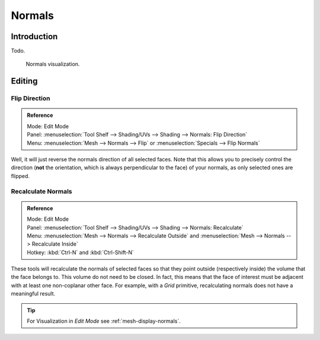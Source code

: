 
*******
Normals
*******

Introduction
============

Todo.

.. Explain what are normals

.. figure:: /images/modeling_meshes_editing_normals.png

   Normals visualization.


.. _modeling-meshes-editing-normals-editing:

Editing
=======

Flip Direction
--------------

.. admonition:: Reference
   :class: refbox

   | Mode:     Edit Mode
   | Panel:    :menuselection:`Tool Shelf --> Shading/UVs --> Shading --> Normals: Flip Direction`
   | Menu:     :menuselection:`Mesh --> Normals --> Flip` or :menuselection:`Specials --> Flip Normals`


Well, it will just reverse the normals direction of all selected faces.
Note that this allows you to precisely control the direction (**not** the orientation,
which is always perpendicular to the face) of your normals, as only selected ones are flipped.


Recalculate Normals
-------------------

.. admonition:: Reference
   :class: refbox

   | Mode:     Edit Mode
   | Panel:    :menuselection:`Tool Shelf --> Shading/UVs --> Shading --> Normals: Recalculate`
   | Menu:     :menuselection:`Mesh --> Normals --> Recalculate Outside` and
     :menuselection:`Mesh --> Normals --> Recalculate Inside`
   | Hotkey:   :kbd:`Ctrl-N` and :kbd:`Ctrl-Shift-N`


These tools will recalculate the normals of selected faces so that they point outside
(respectively inside) the volume that the face belongs to.
This volume do not need to be closed. In fact, this means that the face of interest must be
adjacent with at least one non-coplanar other face.
For example, with a *Grid* primitive, recalculating normals does not have a meaningful result.

.. tip::

   For Visualization in *Edit Mode* see :ref:`mesh-display-normals`.
